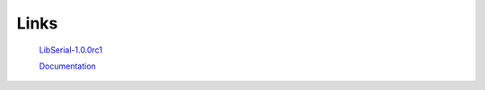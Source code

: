 Links
=====

   `LibSerial-1.0.0rc1
   <https://github.com/crayzeewulf/libserial>`_

   `Documentation
   <http://libserial.readthedocs.io/en/latest/index.html>`_
